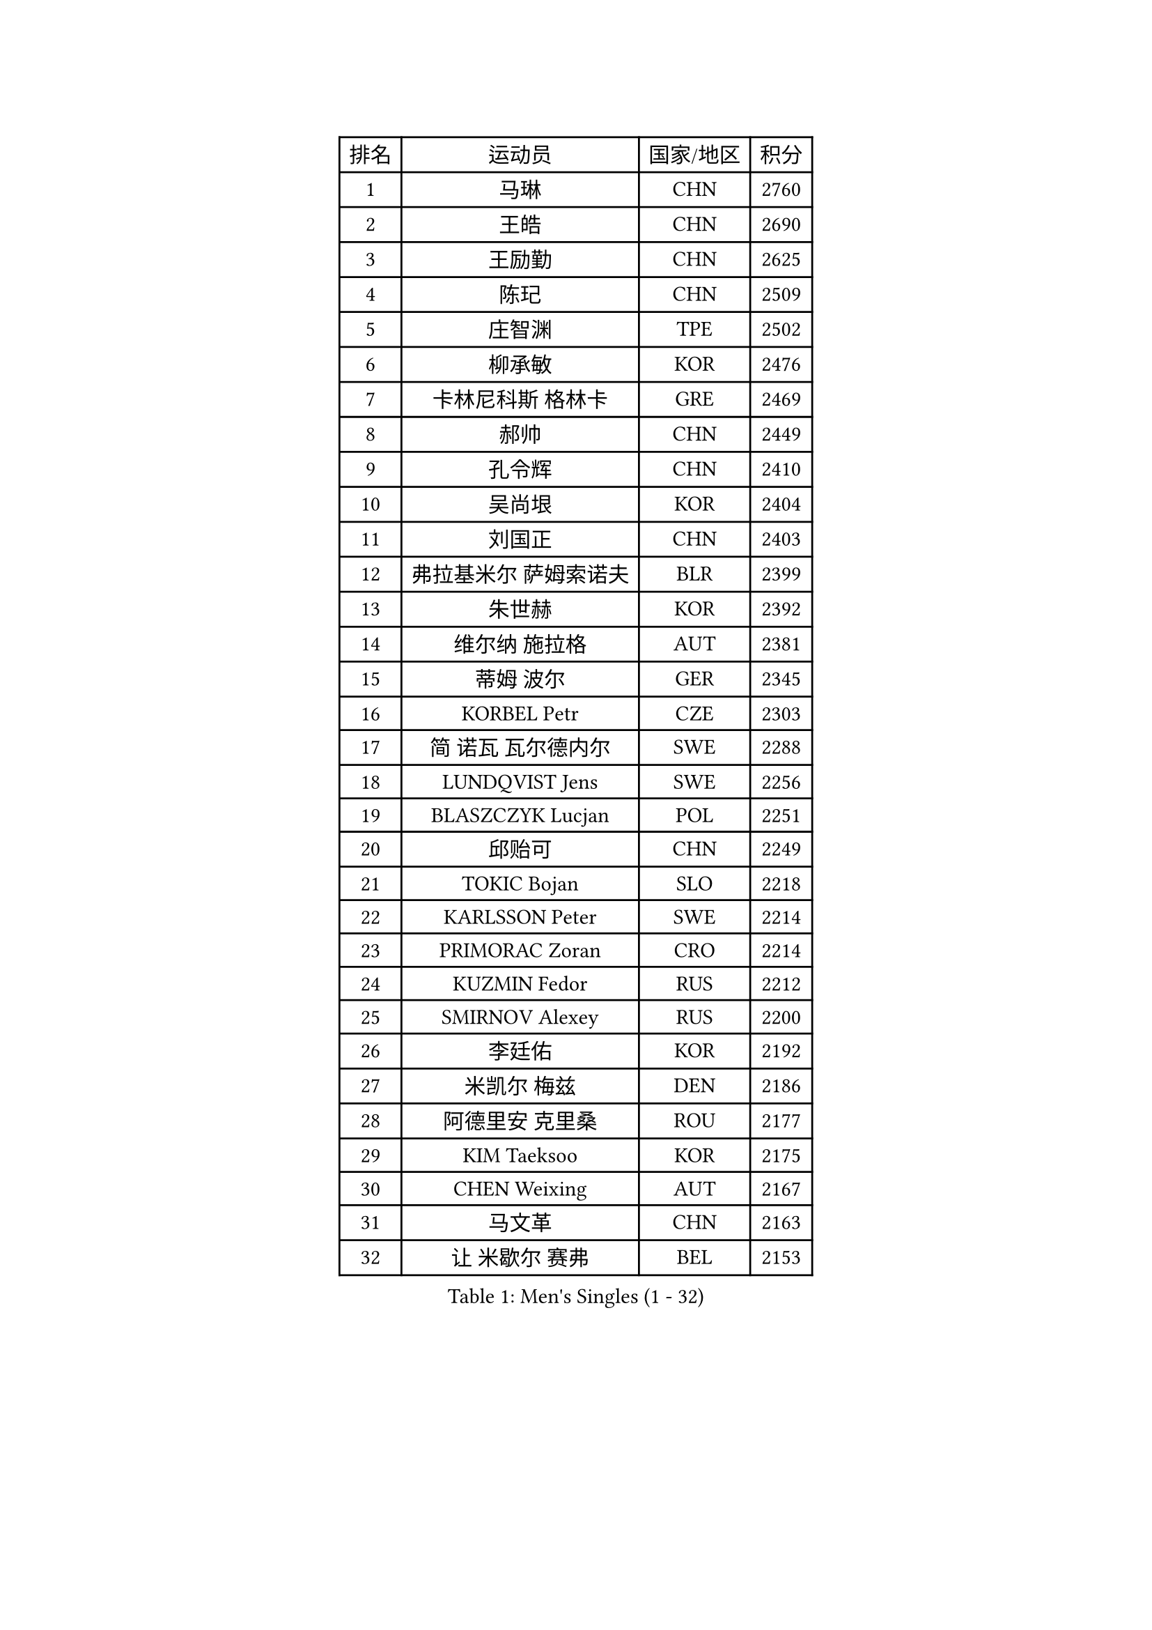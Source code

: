 
#set text(font: ("Courier New", "NSimSun"))
#figure(
  caption: "Men's Singles (1 - 32)",
    table(
      columns: 4,
      [排名], [运动员], [国家/地区], [积分],
      [1], [马琳], [CHN], [2760],
      [2], [王皓], [CHN], [2690],
      [3], [王励勤], [CHN], [2625],
      [4], [陈玘], [CHN], [2509],
      [5], [庄智渊], [TPE], [2502],
      [6], [柳承敏], [KOR], [2476],
      [7], [卡林尼科斯 格林卡], [GRE], [2469],
      [8], [郝帅], [CHN], [2449],
      [9], [孔令辉], [CHN], [2410],
      [10], [吴尚垠], [KOR], [2404],
      [11], [刘国正], [CHN], [2403],
      [12], [弗拉基米尔 萨姆索诺夫], [BLR], [2399],
      [13], [朱世赫], [KOR], [2392],
      [14], [维尔纳 施拉格], [AUT], [2381],
      [15], [蒂姆 波尔], [GER], [2345],
      [16], [KORBEL Petr], [CZE], [2303],
      [17], [简 诺瓦 瓦尔德内尔], [SWE], [2288],
      [18], [LUNDQVIST Jens], [SWE], [2256],
      [19], [BLASZCZYK Lucjan], [POL], [2251],
      [20], [邱贻可], [CHN], [2249],
      [21], [TOKIC Bojan], [SLO], [2218],
      [22], [KARLSSON Peter], [SWE], [2214],
      [23], [PRIMORAC Zoran], [CRO], [2214],
      [24], [KUZMIN Fedor], [RUS], [2212],
      [25], [SMIRNOV Alexey], [RUS], [2200],
      [26], [李廷佑], [KOR], [2192],
      [27], [米凯尔 梅兹], [DEN], [2186],
      [28], [阿德里安 克里桑], [ROU], [2177],
      [29], [KIM Taeksoo], [KOR], [2175],
      [30], [CHEN Weixing], [AUT], [2167],
      [31], [马文革], [CHN], [2163],
      [32], [让 米歇尔 赛弗], [BEL], [2153],
    )
  )#pagebreak()

#set text(font: ("Courier New", "NSimSun"))
#figure(
  caption: "Men's Singles (33 - 64)",
    table(
      columns: 4,
      [排名], [运动员], [国家/地区], [积分],
      [33], [KEEN Trinko], [NED], [2152],
      [34], [约尔根 佩尔森], [SWE], [2135],
      [35], [LEUNG Chu Yan], [HKG], [2131],
      [36], [#text(gray, "秦志戬")], [CHN], [2129],
      [37], [蒋澎龙], [TPE], [2129],
      [38], [PAVELKA Tomas], [CZE], [2103],
      [39], [YANG Min], [ITA], [2100],
      [40], [侯英超], [CHN], [2091],
      [41], [高礼泽], [HKG], [2084],
      [42], [HEISTER Danny], [NED], [2081],
      [43], [HAKANSSON Fredrik], [SWE], [2079],
      [44], [ROSSKOPF Jorg], [GER], [2079],
      [45], [HIELSCHER Lars], [GER], [2077],
      [46], [WANG Jianfeng], [NOR], [2076],
      [47], [巴斯蒂安 斯蒂格], [GER], [2072],
      [48], [尹在荣], [KOR], [2055],
      [49], [KLASEK Marek], [CZE], [2049],
      [50], [FEJER-KONNERTH Zoltan], [GER], [2044],
      [51], [VARIN Eric], [FRA], [2038],
      [52], [KARAKASEVIC Aleksandar], [SRB], [2035],
      [53], [FLOREA Vasile], [ROU], [2024],
      [54], [#text(gray, "ISEKI Seiko")], [JPN], [2019],
      [55], [MOLIN Magnus], [SWE], [2018],
      [56], [CHANG Yen-Shu], [TPE], [2018],
      [57], [CHEUNG Yuk], [HKG], [2015],
      [58], [PLACHY Josef], [CZE], [2010],
      [59], [MANSSON Magnus], [SWE], [2009],
      [60], [TUGWELL Finn], [DEN], [2001],
      [61], [FRANZ Peter], [GER], [1999],
      [62], [SHAN Mingjie], [CHN], [1997],
      [63], [MATSUSHITA Koji], [JPN], [1990],
      [64], [JIANG Weizhong], [CRO], [1988],
    )
  )#pagebreak()

#set text(font: ("Courier New", "NSimSun"))
#figure(
  caption: "Men's Singles (65 - 96)",
    table(
      columns: 4,
      [排名], [运动员], [国家/地区], [积分],
      [65], [TASAKI Toshio], [JPN], [1984],
      [66], [克里斯蒂安 苏斯], [GER], [1983],
      [67], [PHUNG Armand], [FRA], [1983],
      [68], [CHOI Hyunjin], [KOR], [1982],
      [69], [ERLANDSEN Geir], [NOR], [1979],
      [70], [GRUJIC Slobodan], [SRB], [1979],
      [71], [CHILA Patrick], [FRA], [1979],
      [72], [#text(gray, "GATIEN Jean-Philippe")], [FRA], [1978],
      [73], [BENTSEN Allan], [DEN], [1973],
      [74], [SHMYREV Maxim], [RUS], [1970],
      [75], [MONRAD Martin], [DEN], [1966],
      [76], [唐鹏], [HKG], [1953],
      [77], [HUANG Johnny], [CAN], [1950],
      [78], [OLEJNIK Martin], [CZE], [1949],
      [79], [LEE Chulseung], [KOR], [1949],
      [80], [罗伯特 加尔多斯], [AUT], [1947],
      [81], [ELOI Damien], [FRA], [1945],
      [82], [KUSINSKI Marcin], [POL], [1945],
      [83], [CARNEROS Alfredo], [ESP], [1940],
      [84], [LI Ching], [HKG], [1940],
      [85], [CIOTI Constantin], [ROU], [1937],
      [86], [JOVER Sebastien], [FRA], [1921],
      [87], [KRZESZEWSKI Tomasz], [POL], [1910],
      [88], [LENGEROV Kostadin], [AUT], [1903],
      [89], [KEINATH Thomas], [SVK], [1903],
      [90], [TSIOKAS Ntaniel], [GRE], [1892],
      [91], [CIHAK Marek], [CZE], [1884],
      [92], [ZOOGLING Mikael], [SWE], [1882],
      [93], [SUCH Bartosz], [POL], [1882],
      [94], [FILIMON Andrei], [ROU], [1880],
      [95], [WOSIK Torben], [GER], [1877],
      [96], [FETH Stefan], [GER], [1874],
    )
  )#pagebreak()

#set text(font: ("Courier New", "NSimSun"))
#figure(
  caption: "Men's Singles (97 - 128)",
    table(
      columns: 4,
      [排名], [运动员], [国家/地区], [积分],
      [97], [KOSOWSKI Jakub], [POL], [1874],
      [98], [帕纳吉奥迪斯 吉奥尼斯], [GRE], [1873],
      [99], [MURAMORI Minoru], [JPN], [1858],
      [100], [MARKOVIC Rade], [SRB], [1855],
      [101], [LEGOUT Christophe], [FRA], [1855],
      [102], [MOLDOVAN Istvan], [NOR], [1854],
      [103], [YAN Sen], [CHN], [1850],
      [104], [HE Zhiwen], [ESP], [1849],
      [105], [MAZUNOV Dmitry], [RUS], [1846],
      [106], [FAZEKAS Peter], [HUN], [1844],
      [107], [BRATANOV Martin], [BEL], [1844],
      [108], [SORENSEN Mads], [DEN], [1843],
      [109], [JINDRAK Karl], [AUT], [1836],
      [110], [MONTEIRO Thiago], [BRA], [1835],
      [111], [CABESTANY Cedrik], [FRA], [1835],
      [112], [GORAK Daniel], [POL], [1825],
      [113], [HOYAMA Hugo], [BRA], [1824],
      [114], [KIHO Shinnosuke], [JPN], [1822],
      [115], [ARAI Shu], [JPN], [1822],
      [116], [NEMETH Karoly], [HUN], [1815],
      [117], [SVENSSON Robert], [SWE], [1814],
      [118], [QUENTEL Dorian], [FRA], [1812],
      [119], [SEREDA Peter], [SVK], [1808],
      [120], [PAPAGEORGIOU Konstantinos], [GRE], [1805],
      [121], [YUZAWA Ryo], [JPN], [1803],
      [122], [SAKAMOTO Ryusuke], [JPN], [1798],
      [123], [岸川圣也], [JPN], [1797],
      [124], [CLOSSET Marc], [BEL], [1795],
      [125], [TORIOLA Segun], [NGR], [1793],
      [126], [KAYAMA Hyogo], [JPN], [1792],
      [127], [MITAMURA Muneaki], [JPN], [1790],
      [128], [LUPULESKU Ilija], [USA], [1788],
    )
  )